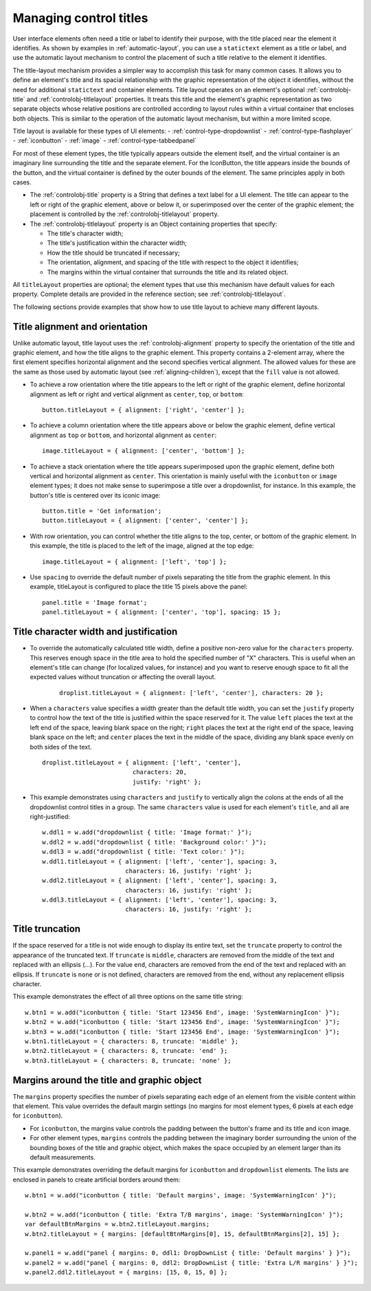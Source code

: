.. _managing-control-titles:

Managing control titles
=======================
User interface elements often need a title or label to identify their purpose, with the title placed near the
element it identifies. As shown by examples in :ref:`automatic-layout`, you can use a ``statictext``
element as a title or label, and use the automatic layout mechanism to control the placement of such a title
relative to the element it identifies.

The title-layout mechanism provides a simpler way to accomplish this task for many common cases. It
allows you to define an element's title and its spacial relationship with the graphic representation of the
object it identifies, without the need for additional ``statictext`` and container elements. Title layout
operates on an element's optional :ref:`controlobj-title` and :ref:`controlobj-titlelayout` properties.
It treats this title and the element's graphic representation as two separate objects whose relative positions
are controlled according to layout rules within a virtual container that encloses both objects. This is
similar to the operation of the automatic layout mechanism, but within a more limited scope.

Title layout is available for these types of UI elements:
- :ref:`control-type-dropdownlist`
- :ref:`control-type-flashplayer`
- :ref:`iconbutton`
- :ref:`image`
- :ref:`control-type-tabbedpanel`

For most of these element types, the title typically appears outside the element itself, and the virtual
container is an imaginary line surrounding the title and the separate element. For the IconButton, the title
appears inside the bounds of the button, and the virtual container is defined by the outer bounds of the
element. The same principles apply in both cases.

- The :ref:`controlobj-title` property is a String that defines a text label for a UI element. The title can appear to the left or
  right of the graphic element, above or below it, or superimposed over the center of the graphic
  element; the placement is controlled by the :ref:`controlobj-titlelayout` property.
- The :ref:`controlobj-titlelayout` property is an Object containing properties that specify:

  - The title's character width;
  - The title's justification within the character width;
  - How the title should be truncated if necessary;
  - The orientation, alignment, and spacing of the title with respect to the object it identifies;
  - The margins within the virtual container that surrounds the title and its related object.

All ``titleLayout`` properties are optional; the element types that use this mechanism have default values
for each property. Complete details are provided in the reference section; see :ref:`controlobj-titlelayout`.

The following sections provide examples that show how to use title layout to achieve many different
layouts.

.. _title-alignment-and-orientation:

Title alignment and orientation
-------------------------------
Unlike automatic layout, title layout uses the :ref:`controlobj-alignment` property to specify the orientation of the title and
graphic element, and how the title aligns to the graphic element. This property contains a 2-element array,
where the first element specifies horizontal alignment and the second specifies vertical alignment. The
allowed values for these are the same as those used by automatic layout (see :ref:`aligning-children`),
except that the ``fill`` value is not allowed.

- To achieve a row orientation where the title appears to the left or right of the graphic element, define
  horizontal alignment as left or right and vertical alignment as ``center``, ``top``, or ``bottom``::

      button.titleLayout = { alignment: ['right', 'center'] };

  .. todo::
      image

- To achieve a column orientation where the title appears above or below the graphic element, define
  vertical alignment as ``top`` or ``bottom``, and horizontal alignment as ``center``::

      image.titleLayout = { alignment: ['center', 'bottom'] };

  .. todo::
      image

- To achieve a stack orientation where the title appears superimposed upon the graphic element, define
  both vertical and horizontal alignment as ``center``. This orientation is mainly useful with the
  ``iconbutton`` or ``image`` element types; it does not make sense to superimpose a title over a
  dropdownlist, for instance. In this example, the button's title is centered over its iconic image::

      button.title = 'Get information';
      button.titleLayout = { alignment: ['center', 'center'] };

  .. todo::
      image


- With row orientation, you can control whether the title aligns to the top, center, or bottom of the
  graphic element. In this example, the title is placed to the left of the image, aligned at the top edge::

      image.titleLayout = { alignment: ['left', 'top'] };

  .. todo::
      image

- Use ``spacing`` to override the default number of pixels separating the title from the graphic element. In
  this example, titleLayout is configured to place the title 15 pixels above the panel::

      panel.title = 'Image format';
      panel.titleLayout = { alignment: ['center', 'top'], spacing: 15 };

  .. todo::
      image

.. _title-character-width-and-justification:

Title character width and justification
---------------------------------------
- To override the automatically calculated title width, define a positive non-zero value for the
  ``characters`` property. This reserves enough space in the title area to hold the specified number of "X"
  characters. This is useful when an element's title can change (for localized values, for instance) and you
  want to reserve enough space to fit all the expected values without truncation or affecting the overall
  layout.

    ::

        droplist.titleLayout = { alignment: ['left', 'center'], characters: 20 };

  .. todo::
      image

- When a ``characters`` value specifies a width greater than the default title width, you can set the
  ``justify`` property to control how the text of the title is justified within the space reserved for it. The
  value ``left`` places the text at the left end of the space, leaving blank space on the right; ``right`` places
  the text at the right end of the space, leaving blank space on the left; and ``center`` places the text in the
  middle of the space, dividing any blank space evenly on both sides of the text.

  ::

      droplist.titleLayout = { alignment: ['left', 'center'],
                               characters: 20,
                               justify: 'right' };

  .. todo::
      image

- This example demonstrates using ``characters`` and ``justify`` to vertically align the colons at the ends
  of all the dropdownlist control titles in a group. The same ``characters`` value is used for each
  element's ``title``, and all are right-justified::

    w.ddl1 = w.add("dropdownlist { title: 'Image format:' }");
    w.ddl2 = w.add("dropdownlist { title: 'Background color:' }");
    w.ddl3 = w.add("dropdownlist { title: 'Text color:' }");
    w.ddl1.titleLayout = { alignment: ['left', 'center'], spacing: 3,
                           characters: 16, justify: 'right' };
    w.ddl2.titleLayout = { alignment: ['left', 'center'], spacing: 3,
                           characters: 16, justify: 'right' };
    w.ddl3.titleLayout = { alignment: ['left', 'center'], spacing: 3,
                           characters: 16, justify: 'right' };

  .. todo::
      image

.. _title-truncation:

Title truncation
----------------
If the space reserved for a title is not wide enough to display its entire text, set the ``truncate`` property to
control the appearance of the truncated text. If ``truncate`` is ``middle``, characters are removed from the
middle of the text and replaced with an ellipsis (...). For the value ``end``, characters are removed from the
end of the text and replaced with an ellipsis. If ``truncate`` is ``none`` or is not defined, characters are removed
from the end, without any replacement ellipsis character.

This example demonstrates the effect of all three options on the same title string::

    w.btn1 = w.add("iconbutton { title: 'Start 123456 End', image: 'SystemWarningIcon' }");
    w.btn2 = w.add("iconbutton { title: 'Start 123456 End', image: 'SystemWarningIcon' }");
    w.btn3 = w.add("iconbutton { title: 'Start 123456 End', image: 'SystemWarningIcon' }");
    w.btn1.titleLayout = { characters: 8, truncate: 'middle' };
    w.btn2.titleLayout = { characters: 8, truncate: 'end' };
    w.btn3.titleLayout = { characters: 8, truncate: 'none' };

.. todo::
    image

.. _margins-around-the-title-and-graphic-object:

Margins around the title and graphic object
-------------------------------------------
The ``margins`` property specifies the number of pixels separating each edge of an element from the visible
content within that element. This value overrides the default margin settings (no margins for most
element types, 6 pixels at each edge for ``iconbutton``).

- For ``iconbutton``, the margins value controls the padding between the button's frame and its title and
  icon image.
- For other element types, ``margins`` controls the padding between the imaginary border surrounding
  the union of the bounding boxes of the title and graphic object, which makes the space occupied by
  an element larger than its default measurements.

This example demonstrates overriding the default margins for ``iconbutton`` and ``dropdownlist`` elements.
The lists are enclosed in panels to create artificial borders around them::

    w.btn1 = w.add("iconbutton { title: 'Default margins', image: 'SystemWarningIcon' }");

    w.btn2 = w.add("iconbutton { title: 'Extra T/B margins', image: 'SystemWarningIcon' }");
    var defaultBtnMargins = w.btn2.titleLayout.margins;
    w.btn2.titleLayout = { margins: [defaultBtnMargins[0], 15, defaultBtnMargins[2], 15] };

    w.panel1 = w.add("panel { margins: 0, ddl1: DropDownList { title: 'Default margins' } }");
    w.panel2 = w.add("panel { margins: 0, ddl2: DropDownList { title: 'Extra L/R margins' } }");
    w.panel2.ddl2.titleLayout = { margins: [15, 0, 15, 0] };

.. todo::
    image
